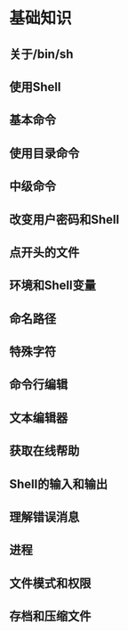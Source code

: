 #+STARTUP: showall

* 基础知识

** 关于/bin/sh
** 使用Shell
** 基本命令
** 使用目录命令
** 中级命令
** 改变用户密码和Shell
** 点开头的文件
** 环境和Shell变量
** 命名路径
** 特殊字符
** 命令行编辑
** 文本编辑器
** 获取在线帮助
** Shell的输入和输出
** 理解错误消息
** 进程
** 文件模式和权限
** 存档和压缩文件

